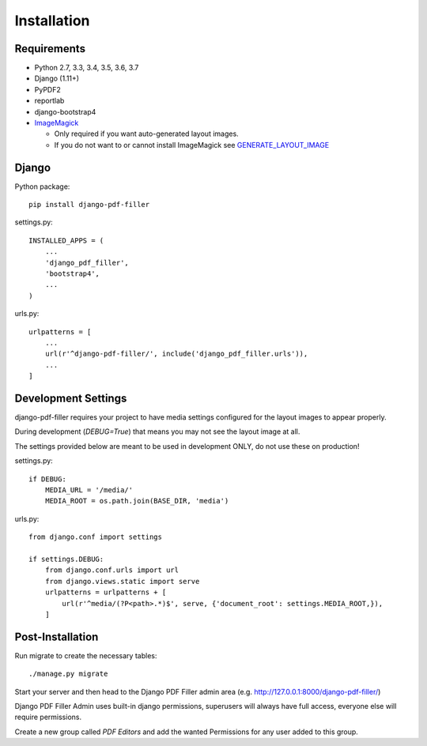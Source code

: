 Installation
============

Requirements
------------

- Python 2.7, 3.3, 3.4, 3.5, 3.6, 3.7

- Django (1.11+)

- PyPDF2

- reportlab

- django-bootstrap4

- `ImageMagick <https://imagemagick.org/script/download.php>`__

  - Only required if you want auto-generated layout images.
  - If you do not want to or cannot install ImageMagick see `GENERATE_LAYOUT_IMAGE <configuration.html>`__

Django
------

Python package::

    pip install django-pdf-filler

settings.py::

    INSTALLED_APPS = (
        ...
        'django_pdf_filler',
        'bootstrap4',
        ...
    )

urls.py::

    urlpatterns = [
        ...
        url(r'^django-pdf-filler/', include('django_pdf_filler.urls')),
        ...
    ]


Development Settings
--------------------

django-pdf-filler requires your project to have media settings configured for
the layout images to appear properly.

During development (`DEBUG=True`) that means you may not see the layout image at all.

The settings provided below are meant to be used in development ONLY, do not use these on production!

settings.py::

    if DEBUG:
        MEDIA_URL = '/media/'
        MEDIA_ROOT = os.path.join(BASE_DIR, 'media')

urls.py::

    from django.conf import settings

    if settings.DEBUG:
        from django.conf.urls import url
        from django.views.static import serve
        urlpatterns = urlpatterns + [
            url(r'^media/(?P<path>.*)$', serve, {'document_root': settings.MEDIA_ROOT,}),
        ]


Post-Installation
-----------------

Run migrate to create the necessary tables::

    ./manage.py migrate

Start your server and then head to the Django PDF Filler
admin area (e.g. http://127.0.0.1:8000/django-pdf-filler/)

Django PDF Filler Admin uses built-in django permissions, superusers
will always have full access, everyone else will require permissions.

Create a new group called `PDF Editors` and add the wanted Permissions for
any user added to this group.
